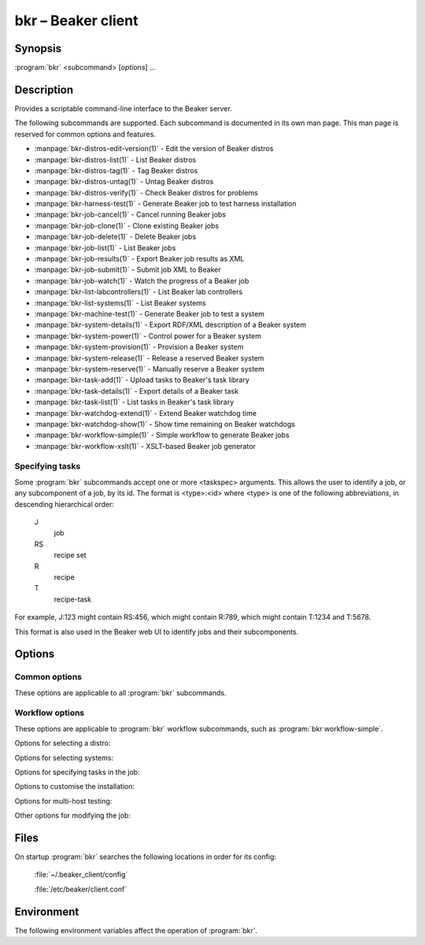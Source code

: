 bkr – Beaker client
===================

.. program:: bkr

Synopsis
--------

:program:`bkr` <subcommand> [*options*] ...

Description
-----------

Provides a scriptable command-line interface to the Beaker server.

The following subcommands are supported. Each subcommand is documented in its 
own man page. This man page is reserved for common options and features.

* :manpage:`bkr-distros-edit-version(1)` - Edit the version of Beaker distros
* :manpage:`bkr-distros-list(1)` - List Beaker distros
* :manpage:`bkr-distros-tag(1)` - Tag Beaker distros
* :manpage:`bkr-distros-untag(1)` - Untag Beaker distros
* :manpage:`bkr-distros-verify(1)` - Check Beaker distros for problems
* :manpage:`bkr-harness-test(1)` - Generate Beaker job to test harness installation
* :manpage:`bkr-job-cancel(1)` - Cancel running Beaker jobs
* :manpage:`bkr-job-clone(1)` - Clone existing Beaker jobs
* :manpage:`bkr-job-delete(1)` - Delete Beaker jobs
* :manpage:`bkr-job-list(1)` - List Beaker jobs
* :manpage:`bkr-job-results(1)` - Export Beaker job results as XML
* :manpage:`bkr-job-submit(1)` - Submit job XML to Beaker
* :manpage:`bkr-job-watch(1)` - Watch the progress of a Beaker job
* :manpage:`bkr-list-labcontrollers(1)` - List Beaker lab controllers
* :manpage:`bkr-list-systems(1)` - List Beaker systems
* :manpage:`bkr-machine-test(1)` - Generate Beaker job to test a system
* :manpage:`bkr-system-details(1)` - Export RDF/XML description of a Beaker system
* :manpage:`bkr-system-power(1)` - Control power for a Beaker system
* :manpage:`bkr-system-provision(1)` - Provision a Beaker system
* :manpage:`bkr-system-release(1)` - Release a reserved Beaker system
* :manpage:`bkr-system-reserve(1)` - Manually reserve a Beaker system
* :manpage:`bkr-task-add(1)` - Upload tasks to Beaker's task library
* :manpage:`bkr-task-details(1)` - Export details of a Beaker task
* :manpage:`bkr-task-list(1)` - List tasks in Beaker's task library
* :manpage:`bkr-watchdog-extend(1)` - Extend Beaker watchdog time
* :manpage:`bkr-watchdog-show(1)` - Show time remaining on Beaker watchdogs
* :manpage:`bkr-workflow-simple(1)` - Simple workflow to generate Beaker jobs
* :manpage:`bkr-workflow-xslt(1)` - XSLT-based Beaker job generator

.. _taskspec:

Specifying tasks
****************

Some :program:`bkr` subcommands accept one or more <taskspec> arguments. 
This allows the user to identify a job, or any subcomponent of a job, by its 
id. The format is <type>:<id> where <type> is one of the following 
abbreviations, in descending hierarchical order:

    J
        job
    RS
        recipe set
    R
        recipe
    T
        recipe-task

For example, J:123 might contain RS:456, which might contain R:789, which might 
contain T:1234 and T:5678.

This format is also used in the Beaker web UI to identify jobs and their 
subcomponents.

Options
-------

.. _common-options:

Common options
**************

These options are applicable to all :program:`bkr` subcommands.

.. option:: --username <username>

   When using password authentication, authenticate as <username>. The username 
   may also be specified in the configuration file.

   This option is not applicable when using Kerberos authentication.

.. option:: --password <password>

   When using password authentication, authenticate using <password>. The password 
   may also be specified in the configuration file.

   This option is not applicable when using Kerberos authentication.

.. _workflow-options:

Workflow options
****************

These options are applicable to :program:`bkr` workflow subcommands, such as 
:program:`bkr workflow-simple`.

.. option:: --debug

   Print the generated job XML before submitting it to Beaker.

.. option:: --prettyxml

   Pretty-print the generated job XML in a human-readable form (with 
   indentation and line breaks).

.. option:: --dryrun

   Don't submit the job(s) to Beaker.

.. option:: --wait

   Watch the newly submitted job(s) for state changes and print them to stdout. 
   The command will not exit until all submitted jobs have finished. See 
   :manpage:`bkr-job-watch(1)`.

Options for selecting a distro:

.. option:: --distro <name>

   Run the job with distro named <name>.

.. option:: --family <family>

   Run the job with the latest distro in <family>, for example 
   ``RedHatEnterpriseLinux6``.

.. option:: --variant <variant>

   Run the job with distro variant <variant>, for example ``Server``. Combine 
   this with :option:`--family`.

.. option:: --tag <tag>

   Run the job with the latest distro tagged with <tag>. Combine this with 
   :option:`--family`. By default the ``STABLE`` tag is used.

Options for selecting systems:

.. option:: --arch <arch>

   Generate a job for <arch>. This option may be specified multiple times. By 
   default, a copy of the job is generated for each arch supported by the 
   selected distro.

.. option:: --systype <type>

   Run the job on system(s) of type <type>. This defaults to ``Machine`` which 
   is almost always what you want.

.. option:: --keyvalue <name>=<value>

   Run the job on system(s) which have the key <name> set to <value>, for 
   example ``NETWORK=e1000``.

.. option:: --machine <fqdn>

   Run the job on system with <fqdn>. This option will always select a single 
   system, and so does not make sense combined with any other system options.

.. option:: --random

   Select a system at random.

Options for specifying tasks in the job:

.. option:: --package <package>

   Include tests for <package> in the job. This option may be specified 
   multiple times.

.. option:: --type <type>

   Include tasks of type <type> in the job. This option may be specified 
   multiple times.

.. option:: --task <task>

   Include <task> in the job. This option may be specified multiple times.

Options to customise the installation:

.. option:: --kernel_options <opts>

   Pass additional kernel options for during installation. The options string 
   is applied on top of any install-time kernel options which are set by 
   default for the chosen system and distro.

.. option:: --kernel_options_post <opts>

   Pass additional kernel options for after installation. The options string is 
   applied on top of any post-install kernel options which are set by default 
   for the chosen system and distro.

Options for multi-host testing:

.. option:: --clients <number>

   Use <number> clients in the job.

.. option:: --servers <number>

   Use <number> servers in the job.

Other options for modifying the job:

.. option:: --whiteboard <whiteboard>

   Set the job's whiteboard to <whiteboard>.

.. option:: --retention_tag <tag>

   Set the job's data retention policy to <tag>. This defaults to ``scratch``.

.. option:: --product <cpeid>

   Set the job's product to <cpeid>.

.. option:: --repo <url>

   Make the yum repository at <url> available during the job. This option may 
   be specified multiple times.

.. option:: --taskparam <name>=<value>

   Sets parameter <name> to <value> for all tasks in the job.

.. option:: --install <package>

   Install additional package <package> after provisioning. This uses the 
   /distribution/pkginstall task. This option may be specified multiple times.

.. option:: --cc <email>

   Add <email> to the cc list for the job(s). The cc list will receive the job 
   completion notification. This option may be specified multiple times.

.. option:: --kdump

   Turn on kdump.

.. option:: --ndump

   Turn on ndnc.

.. option:: --method <method>

   Install using <method> (``nfs`` or ``http``). The default is to use NFS.

.. option:: --priority <priority>

   Set job priority to <priority>. Can be ``Low``, ``Medium``, ``Normal``, 
   ``High``, or ``Urgent``. The default is ``Normal``.

Files
-----

On startup :program:`bkr` searches the following locations in order for its config:

    :file:`~/.beaker_client/config`

    :file:`/etc/beaker/client.conf`

Environment
-----------

The following environment variables affect the operation of :program:`bkr`.

.. envvar:: BEAKER_CLIENT_CONF

   If set to a non-empty value, this overrides the usual configuration search 
   paths. This must be the full path to the configuration file.
